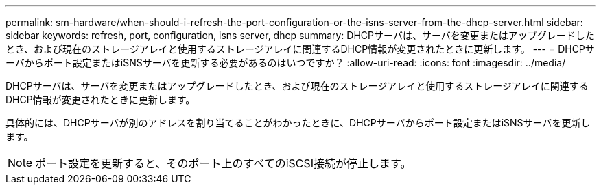 ---
permalink: sm-hardware/when-should-i-refresh-the-port-configuration-or-the-isns-server-from-the-dhcp-server.html 
sidebar: sidebar 
keywords: refresh, port, configuration, isns server, dhcp 
summary: DHCPサーバは、サーバを変更またはアップグレードしたとき、および現在のストレージアレイと使用するストレージアレイに関連するDHCP情報が変更されたときに更新します。 
---
= DHCPサーバからポート設定またはiSNSサーバを更新する必要があるのはいつですか？
:allow-uri-read: 
:icons: font
:imagesdir: ../media/


[role="lead"]
DHCPサーバは、サーバを変更またはアップグレードしたとき、および現在のストレージアレイと使用するストレージアレイに関連するDHCP情報が変更されたときに更新します。

具体的には、DHCPサーバが別のアドレスを割り当てることがわかったときに、DHCPサーバからポート設定またはiSNSサーバを更新します。

[NOTE]
====
ポート設定を更新すると、そのポート上のすべてのiSCSI接続が停止します。

====